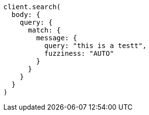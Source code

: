 [source, ruby]
----
client.search(
  body: {
    query: {
      match: {
        message: {
          query: "this is a testt",
          fuzziness: "AUTO"
        }
      }
    }
  }
)
----